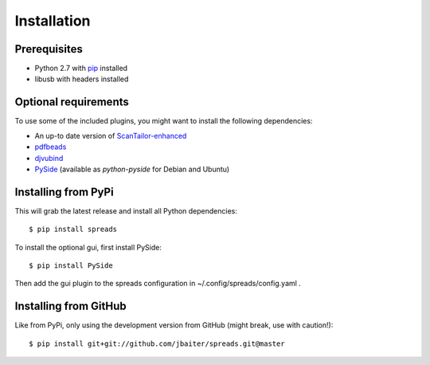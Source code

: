 Installation
============
Prerequisites
-------------
* Python 2.7 with pip_ installed
* libusb with headers installed

Optional requirements
---------------------
To use some of the included plugins, you might want to install the following
dependencies:

* An up-to date version of ScanTailor-enhanced_
* pdfbeads_
* djvubind_
* PySide_ (available as `python-pyside` for Debian and Ubuntu)

.. _pip: http://www.pip-installer.org
.. _ScanTailor-enhanced: http://sourceforge.net/p/scantailor/code/ci/enhanced/tree/
.. _pdfbeads: http://rubygems.org/gems/pdfbeads
.. _djvubind: http://code.google.com/p/djvubind/
.. _PySide: http://pyside.org

Installing from PyPi
--------------------
This will grab the latest release and install all Python dependencies::

    $ pip install spreads

To install the optional gui, first install PySide::

    $ pip install PySide

Then add the gui plugin to the spreads configuration in ~/.config/spreads/config.yaml .

Installing from GitHub
----------------------
Like from PyPi, only using the development version from GitHub (might break,
use with caution!)::

    $ pip install git+git://github.com/jbaiter/spreads.git@master

